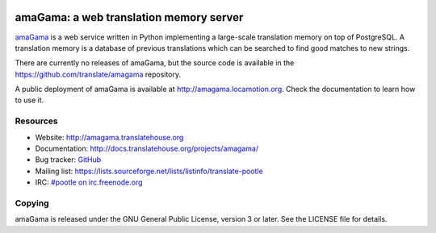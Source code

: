 .. image:: https://img.shields.io/travis/translate/amagama/master.svg?style=flat-square
    :alt: Build Status
    :target: https://travis-ci.org/translate/amagama

.. image:: https://img.shields.io/pypi/l/translate-toolkit.svg?style=flat-square
    :target: https://pypi.python.org/pypi/translate-toolkit/
    :alt: License

amaGama: a web translation memory server
========================================

`amaGama <http://amagama.translatehouse.org>`_ is a web service written in
Python implementing a large-scale translation memory on top of PostgreSQL. A
translation memory is a database of previous translations which can be searched
to find good matches to new strings.

There are currently no releases of amaGama, but the source code is available in
the `https://github.com/translate/amagama
<https://github.com/translate/amagama>`_ repository.

A public deployment of amaGama is available at `http://amagama.locamotion.org
<http://amagama.locamotion.org>`_. Check the documentation to learn how to use
it.


Resources
---------

- Website: `http://amagama.translatehouse.org
  <http://amagama.translatehouse.org>`_
- Documentation: `http://docs.translatehouse.org/projects/amagama/
  <http://docs.translatehouse.org/projects/amagama/>`_
- Bug tracker: `GitHub <https://github.com/translate/amagama/issues>`_
- Mailing list: `https://lists.sourceforge.net/lists/listinfo/translate-pootle
  <https://lists.sourceforge.net/lists/listinfo/translate-pootle>`_
- IRC: `#pootle on irc.freenode.org <irc://irc.freenode.net/#pootle>`_


Copying
-------

amaGama is released under the GNU General Public License, version 3 or later.
See the LICENSE file for details.
